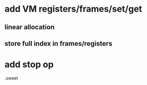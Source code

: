* add VM registers/frames/set/get
** linear allocation
** store full index in frames/registers

* add stop op

.sweet
